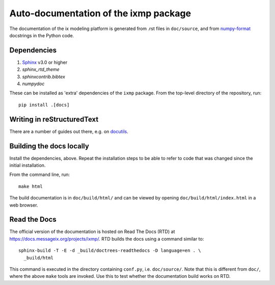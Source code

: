 Auto-documentation of the ixmp package
======================================

The documentation of the ix modeling platform is generated from .rst files in
``doc/source``, and from numpy-format_ docstrings in the Python code.


Dependencies
------------

1. Sphinx_ v3.0 or higher
2. `sphinx_rtd_theme`
3. `sphinxcontrib.bibtex`
4. `numpydoc`

These can be installed as 'extra' dependencies of the ``ixmp`` package. From
the top-level directory of the repository, run::

    pip install .[docs]


Writing in reStructuredText
---------------------------

There are a number of guides out there, e.g. on docutils_.


Building the docs locally
-------------------------

Install the dependencies, above. Repeat the installation steps to be able to
refer to code that was changed since the initial installation.

From the command line, run::

    make html

The build documentation is in ``doc/build/html/`` and can be viewed by opening
``doc/build/html/index.html`` in a web browser.


Read the Docs
-------------

The official version of the documentation is hosted on Read The Docs (RTD) at
https://docs.messageix.org/projects/ixmp/. RTD builds the docs using a command
similar to::

    sphinx-build -T -E -d _build/doctrees-readthedocs -D language=en . \
      _build/html

This command is executed in the directory containing ``conf.py``, i.e.
``doc/source/``. Note that this is different from ``doc/``, where the above
``make`` tools are invoked. Use this to test whether the documentation build
works on RTD.


.. _numpy-format: https://numpydoc.readthedocs.io/en/latest/format.html
.. _Sphinx: http://sphinx-doc.org/
.. _docutils: http://docutils.sourceforge.net/docs/user/rst/quickref.html
